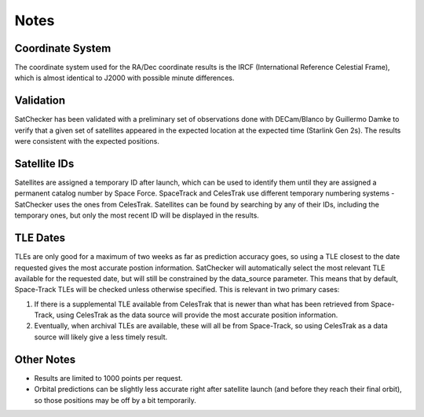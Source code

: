 Notes
=============

Coordinate System
-----------------------------------------------------------
The coordinate system used for the RA/Dec coordinate results is
the IRCF (International Reference Celestial Frame), which is almost
identical to J2000 with possible minute differences.

Validation
-----------------------------------------------------------
SatChecker has been validated with a preliminary set of observations done with
DECam/Blanco by Guillermo Damke to verify that a given set of satellites appeared
in the expected location at the expected time (Starlink Gen 2s). The results were
consistent with the expected positions.


Satellite IDs
-----------------------------------------------------------
Satellites are assigned a temporary ID after launch, which can be used
to identify them until they are assigned a permanent catalog number by
Space Force. SpaceTrack and CelesTrak use different temporary numbering systems - SatChecker
uses the ones from CelesTrak. Satellites can be found by searching by
any of their IDs, including the temporary ones, but only the most recent ID
will be displayed in the results.

TLE Dates
-----------------------------------------------------------
TLEs are only good for a maximum of two weeks as far as prediction accuracy goes, so
using a TLE closest to the date requested gives the most accurate postion information.
SatChecker will automatically select the most relevant TLE available for the requested date,
but will still be constrained by the data_source parameter. This means that by default, Space-Track
TLEs will be checked unless otherwise specified. This is relevant in two primary cases:

1. If there is a supplemental TLE available from CelesTrak that is newer than what has been retrieved from Space-Track, using CelesTrak as the data source will provide the most accurate position information.
2. Eventually, when archival TLEs are available, these will all be from Space-Track, so using CelesTrak as a data source will likely give a less timely result.

Other Notes
-----------------------------------------------------------
* Results are limited to 1000 points per request.

* Orbital predictions can be slightly less accurate right after satellite launch (and before they reach their final orbit), so those positions may be off by a bit temporarily.
